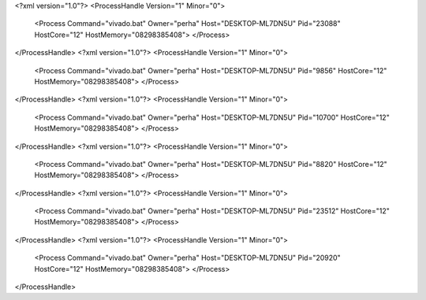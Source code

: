 <?xml version="1.0"?>
<ProcessHandle Version="1" Minor="0">
    <Process Command="vivado.bat" Owner="perha" Host="DESKTOP-ML7DN5U" Pid="23088" HostCore="12" HostMemory="08298385408">
    </Process>
</ProcessHandle>
<?xml version="1.0"?>
<ProcessHandle Version="1" Minor="0">
    <Process Command="vivado.bat" Owner="perha" Host="DESKTOP-ML7DN5U" Pid="9856" HostCore="12" HostMemory="08298385408">
    </Process>
</ProcessHandle>
<?xml version="1.0"?>
<ProcessHandle Version="1" Minor="0">
    <Process Command="vivado.bat" Owner="perha" Host="DESKTOP-ML7DN5U" Pid="10700" HostCore="12" HostMemory="08298385408">
    </Process>
</ProcessHandle>
<?xml version="1.0"?>
<ProcessHandle Version="1" Minor="0">
    <Process Command="vivado.bat" Owner="perha" Host="DESKTOP-ML7DN5U" Pid="8820" HostCore="12" HostMemory="08298385408">
    </Process>
</ProcessHandle>
<?xml version="1.0"?>
<ProcessHandle Version="1" Minor="0">
    <Process Command="vivado.bat" Owner="perha" Host="DESKTOP-ML7DN5U" Pid="23512" HostCore="12" HostMemory="08298385408">
    </Process>
</ProcessHandle>
<?xml version="1.0"?>
<ProcessHandle Version="1" Minor="0">
    <Process Command="vivado.bat" Owner="perha" Host="DESKTOP-ML7DN5U" Pid="20920" HostCore="12" HostMemory="08298385408">
    </Process>
</ProcessHandle>
